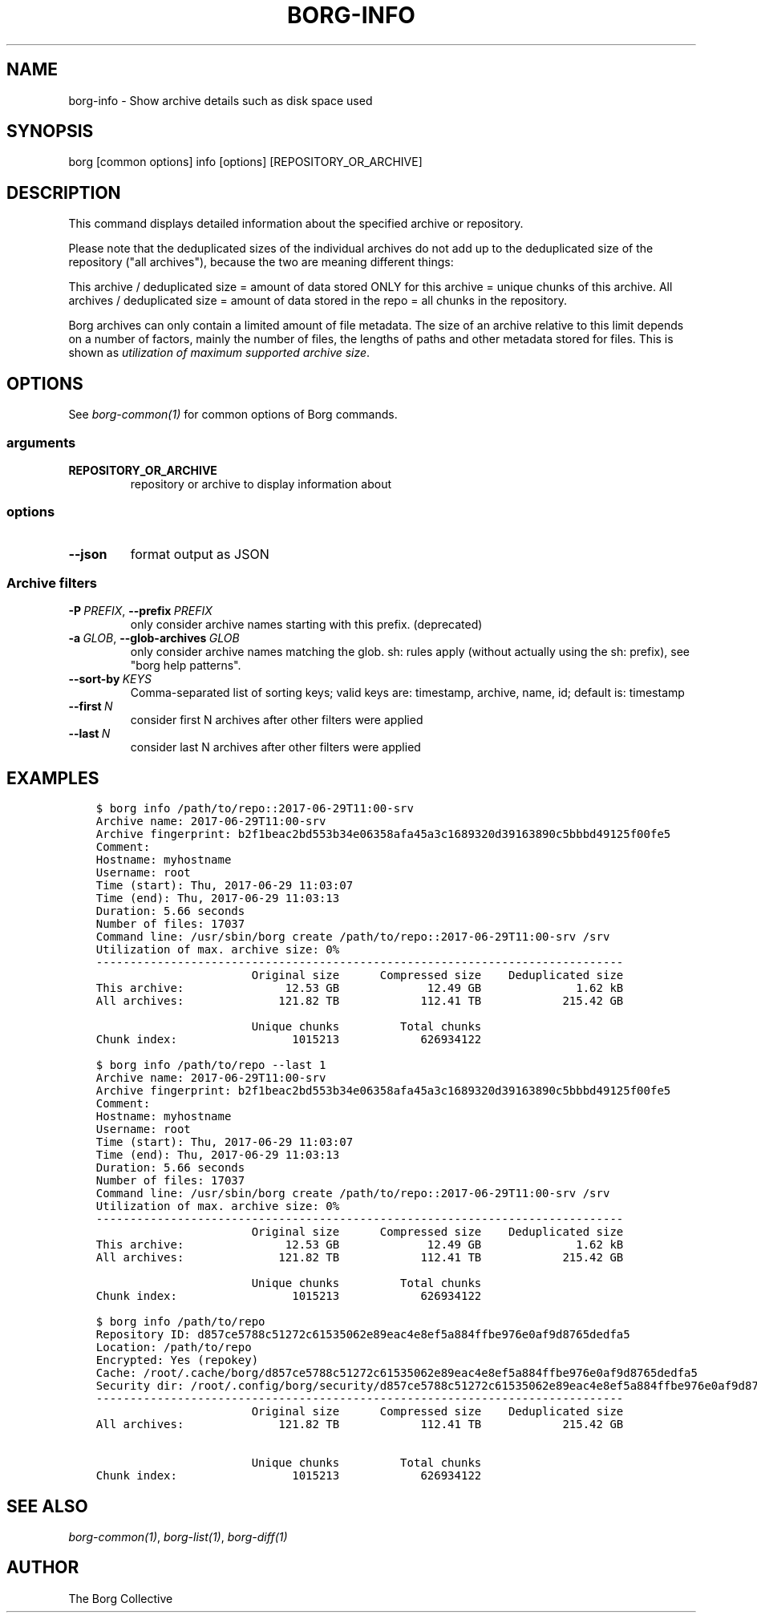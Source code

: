 .\" Man page generated from reStructuredText.
.
.
.nr rst2man-indent-level 0
.
.de1 rstReportMargin
\\$1 \\n[an-margin]
level \\n[rst2man-indent-level]
level margin: \\n[rst2man-indent\\n[rst2man-indent-level]]
-
\\n[rst2man-indent0]
\\n[rst2man-indent1]
\\n[rst2man-indent2]
..
.de1 INDENT
.\" .rstReportMargin pre:
. RS \\$1
. nr rst2man-indent\\n[rst2man-indent-level] \\n[an-margin]
. nr rst2man-indent-level +1
.\" .rstReportMargin post:
..
.de UNINDENT
. RE
.\" indent \\n[an-margin]
.\" old: \\n[rst2man-indent\\n[rst2man-indent-level]]
.nr rst2man-indent-level -1
.\" new: \\n[rst2man-indent\\n[rst2man-indent-level]]
.in \\n[rst2man-indent\\n[rst2man-indent-level]]u
..
.TH "BORG-INFO" 1 "2024-01-20" "" "borg backup tool"
.SH NAME
borg-info \- Show archive details such as disk space used
.SH SYNOPSIS
.sp
borg [common options] info [options] [REPOSITORY_OR_ARCHIVE]
.SH DESCRIPTION
.sp
This command displays detailed information about the specified archive or repository.
.sp
Please note that the deduplicated sizes of the individual archives do not add
up to the deduplicated size of the repository (\(dqall archives\(dq), because the two
are meaning different things:
.sp
This archive / deduplicated size = amount of data stored ONLY for this archive
= unique chunks of this archive.
All archives / deduplicated size = amount of data stored in the repo
= all chunks in the repository.
.sp
Borg archives can only contain a limited amount of file metadata.
The size of an archive relative to this limit depends on a number of factors,
mainly the number of files, the lengths of paths and other metadata stored for files.
This is shown as \fIutilization of maximum supported archive size\fP\&.
.SH OPTIONS
.sp
See \fIborg\-common(1)\fP for common options of Borg commands.
.SS arguments
.INDENT 0.0
.TP
.B REPOSITORY_OR_ARCHIVE
repository or archive to display information about
.UNINDENT
.SS options
.INDENT 0.0
.TP
.B  \-\-json
format output as JSON
.UNINDENT
.SS Archive filters
.INDENT 0.0
.TP
.BI \-P \ PREFIX\fR,\fB \ \-\-prefix \ PREFIX
only consider archive names starting with this prefix. (deprecated)
.TP
.BI \-a \ GLOB\fR,\fB \ \-\-glob\-archives \ GLOB
only consider archive names matching the glob. sh: rules apply (without actually using the sh: prefix), see \(dqborg help patterns\(dq.
.TP
.BI \-\-sort\-by \ KEYS
Comma\-separated list of sorting keys; valid keys are: timestamp, archive, name, id; default is: timestamp
.TP
.BI \-\-first \ N
consider first N archives after other filters were applied
.TP
.BI \-\-last \ N
consider last N archives after other filters were applied
.UNINDENT
.SH EXAMPLES
.INDENT 0.0
.INDENT 3.5
.sp
.nf
.ft C
$ borg info /path/to/repo::2017\-06\-29T11:00\-srv
Archive name: 2017\-06\-29T11:00\-srv
Archive fingerprint: b2f1beac2bd553b34e06358afa45a3c1689320d39163890c5bbbd49125f00fe5
Comment:
Hostname: myhostname
Username: root
Time (start): Thu, 2017\-06\-29 11:03:07
Time (end): Thu, 2017\-06\-29 11:03:13
Duration: 5.66 seconds
Number of files: 17037
Command line: /usr/sbin/borg create /path/to/repo::2017\-06\-29T11:00\-srv /srv
Utilization of max. archive size: 0%
\-\-\-\-\-\-\-\-\-\-\-\-\-\-\-\-\-\-\-\-\-\-\-\-\-\-\-\-\-\-\-\-\-\-\-\-\-\-\-\-\-\-\-\-\-\-\-\-\-\-\-\-\-\-\-\-\-\-\-\-\-\-\-\-\-\-\-\-\-\-\-\-\-\-\-\-\-\-
                       Original size      Compressed size    Deduplicated size
This archive:               12.53 GB             12.49 GB              1.62 kB
All archives:              121.82 TB            112.41 TB            215.42 GB

                       Unique chunks         Total chunks
Chunk index:                 1015213            626934122

$ borg info /path/to/repo \-\-last 1
Archive name: 2017\-06\-29T11:00\-srv
Archive fingerprint: b2f1beac2bd553b34e06358afa45a3c1689320d39163890c5bbbd49125f00fe5
Comment:
Hostname: myhostname
Username: root
Time (start): Thu, 2017\-06\-29 11:03:07
Time (end): Thu, 2017\-06\-29 11:03:13
Duration: 5.66 seconds
Number of files: 17037
Command line: /usr/sbin/borg create /path/to/repo::2017\-06\-29T11:00\-srv /srv
Utilization of max. archive size: 0%
\-\-\-\-\-\-\-\-\-\-\-\-\-\-\-\-\-\-\-\-\-\-\-\-\-\-\-\-\-\-\-\-\-\-\-\-\-\-\-\-\-\-\-\-\-\-\-\-\-\-\-\-\-\-\-\-\-\-\-\-\-\-\-\-\-\-\-\-\-\-\-\-\-\-\-\-\-\-
                       Original size      Compressed size    Deduplicated size
This archive:               12.53 GB             12.49 GB              1.62 kB
All archives:              121.82 TB            112.41 TB            215.42 GB

                       Unique chunks         Total chunks
Chunk index:                 1015213            626934122

$ borg info /path/to/repo
Repository ID: d857ce5788c51272c61535062e89eac4e8ef5a884ffbe976e0af9d8765dedfa5
Location: /path/to/repo
Encrypted: Yes (repokey)
Cache: /root/.cache/borg/d857ce5788c51272c61535062e89eac4e8ef5a884ffbe976e0af9d8765dedfa5
Security dir: /root/.config/borg/security/d857ce5788c51272c61535062e89eac4e8ef5a884ffbe976e0af9d8765dedfa5
\-\-\-\-\-\-\-\-\-\-\-\-\-\-\-\-\-\-\-\-\-\-\-\-\-\-\-\-\-\-\-\-\-\-\-\-\-\-\-\-\-\-\-\-\-\-\-\-\-\-\-\-\-\-\-\-\-\-\-\-\-\-\-\-\-\-\-\-\-\-\-\-\-\-\-\-\-\-
                       Original size      Compressed size    Deduplicated size
All archives:              121.82 TB            112.41 TB            215.42 GB

                       Unique chunks         Total chunks
Chunk index:                 1015213            626934122
.ft P
.fi
.UNINDENT
.UNINDENT
.SH SEE ALSO
.sp
\fIborg\-common(1)\fP, \fIborg\-list(1)\fP, \fIborg\-diff(1)\fP
.SH AUTHOR
The Borg Collective
.\" Generated by docutils manpage writer.
.
